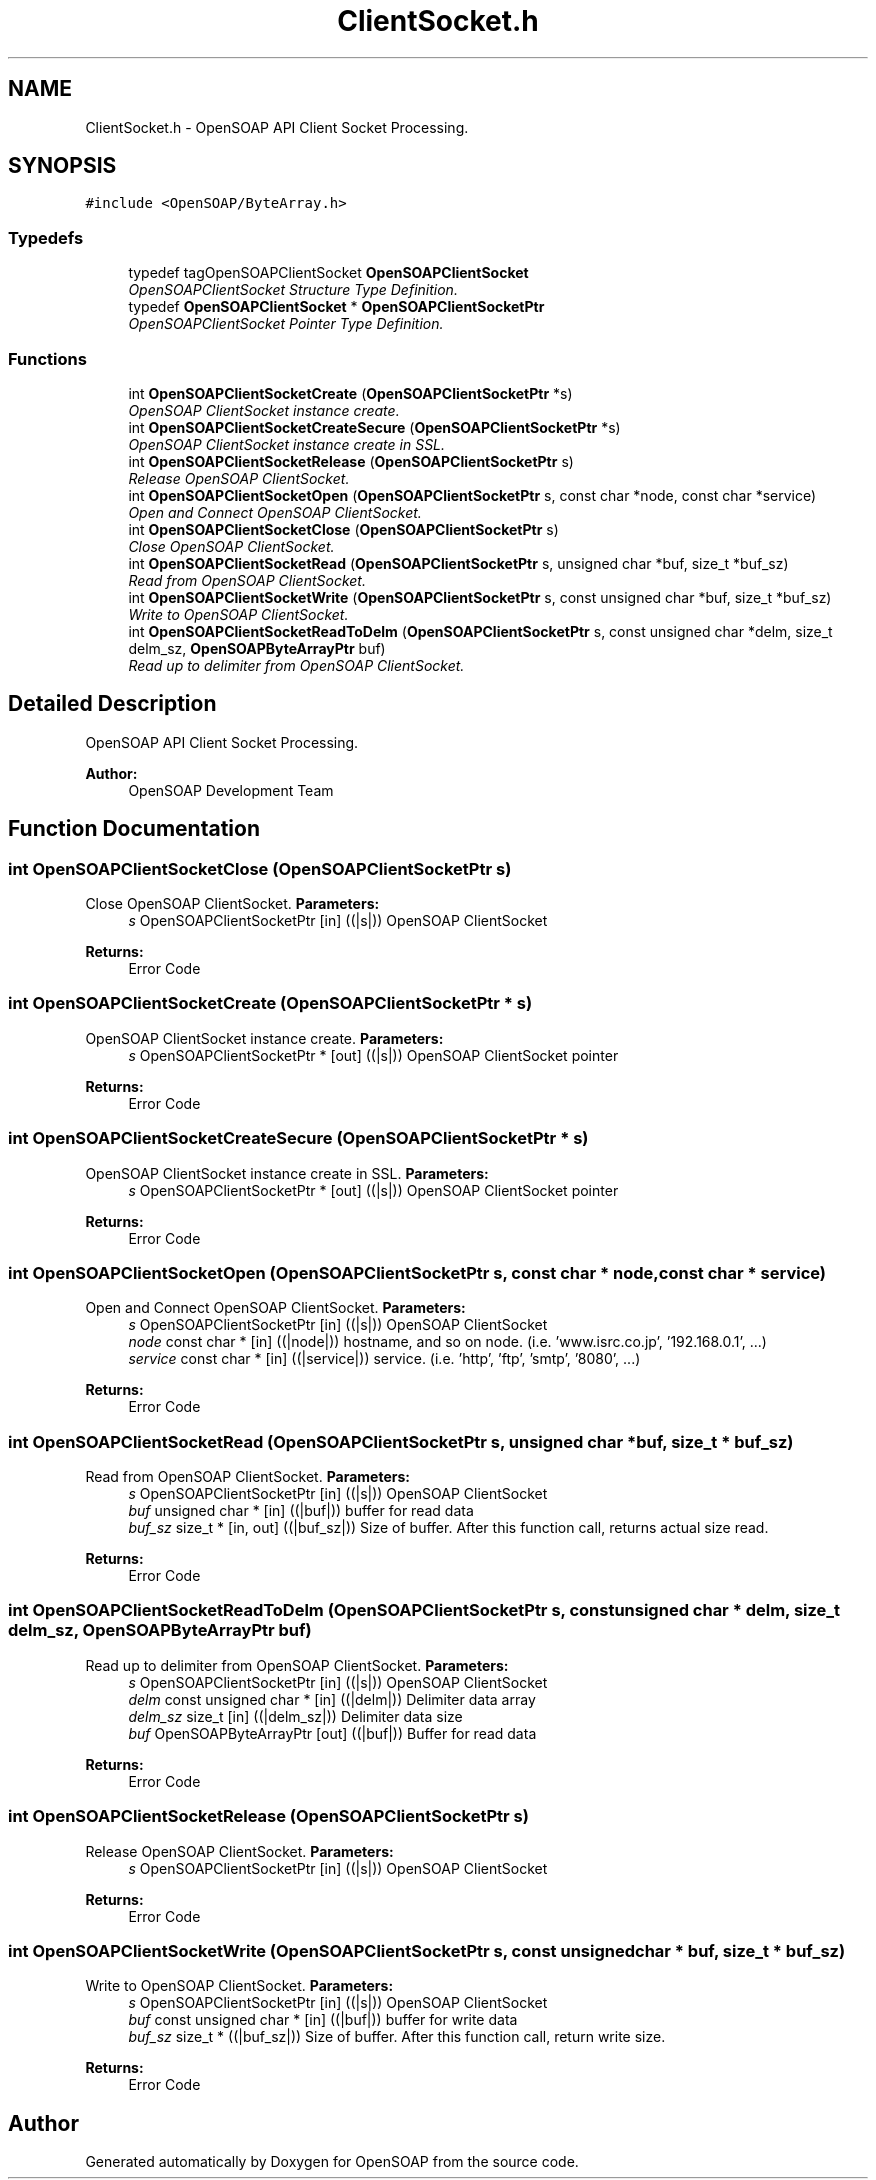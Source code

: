 .TH "ClientSocket.h" 3 "18 Oct 2004" "Version 1.0" "OpenSOAP" \" -*- nroff -*-
.ad l
.nh
.SH NAME
ClientSocket.h \- OpenSOAP API Client Socket Processing.  

.SH SYNOPSIS
.br
.PP
\fC#include <OpenSOAP/ByteArray.h>\fP
.br

.SS "Typedefs"

.in +1c
.ti -1c
.RI "typedef tagOpenSOAPClientSocket \fBOpenSOAPClientSocket\fP"
.br
.RI "\fIOpenSOAPClientSocket Structure Type Definition. \fP"
.ti -1c
.RI "typedef \fBOpenSOAPClientSocket\fP * \fBOpenSOAPClientSocketPtr\fP"
.br
.RI "\fIOpenSOAPClientSocket Pointer Type Definition. \fP"
.in -1c
.SS "Functions"

.in +1c
.ti -1c
.RI "int \fBOpenSOAPClientSocketCreate\fP (\fBOpenSOAPClientSocketPtr\fP *s)"
.br
.RI "\fIOpenSOAP ClientSocket instance create. \fP"
.ti -1c
.RI "int \fBOpenSOAPClientSocketCreateSecure\fP (\fBOpenSOAPClientSocketPtr\fP *s)"
.br
.RI "\fIOpenSOAP ClientSocket instance create in SSL. \fP"
.ti -1c
.RI "int \fBOpenSOAPClientSocketRelease\fP (\fBOpenSOAPClientSocketPtr\fP s)"
.br
.RI "\fIRelease OpenSOAP ClientSocket. \fP"
.ti -1c
.RI "int \fBOpenSOAPClientSocketOpen\fP (\fBOpenSOAPClientSocketPtr\fP s, const char *node, const char *service)"
.br
.RI "\fIOpen and Connect OpenSOAP ClientSocket. \fP"
.ti -1c
.RI "int \fBOpenSOAPClientSocketClose\fP (\fBOpenSOAPClientSocketPtr\fP s)"
.br
.RI "\fIClose OpenSOAP ClientSocket. \fP"
.ti -1c
.RI "int \fBOpenSOAPClientSocketRead\fP (\fBOpenSOAPClientSocketPtr\fP s, unsigned char *buf, size_t *buf_sz)"
.br
.RI "\fIRead from OpenSOAP ClientSocket. \fP"
.ti -1c
.RI "int \fBOpenSOAPClientSocketWrite\fP (\fBOpenSOAPClientSocketPtr\fP s, const unsigned char *buf, size_t *buf_sz)"
.br
.RI "\fIWrite to OpenSOAP ClientSocket. \fP"
.ti -1c
.RI "int \fBOpenSOAPClientSocketReadToDelm\fP (\fBOpenSOAPClientSocketPtr\fP s, const unsigned char *delm, size_t delm_sz, \fBOpenSOAPByteArrayPtr\fP buf)"
.br
.RI "\fIRead up to delimiter from OpenSOAP ClientSocket. \fP"
.in -1c
.SH "Detailed Description"
.PP 
OpenSOAP API Client Socket Processing. 

\fBAuthor:\fP
.RS 4
OpenSOAP Development Team
.RE
.PP

.SH "Function Documentation"
.PP 
.SS "int OpenSOAPClientSocketClose (\fBOpenSOAPClientSocketPtr\fP s)"
.PP
Close OpenSOAP ClientSocket. \fBParameters:\fP
.RS 4
\fIs\fP OpenSOAPClientSocketPtr [in] ((|s|)) OpenSOAP ClientSocket 
.RE
.PP
\fBReturns:\fP
.RS 4
Error Code 
.RE
.PP

.SS "int OpenSOAPClientSocketCreate (\fBOpenSOAPClientSocketPtr\fP * s)"
.PP
OpenSOAP ClientSocket instance create. \fBParameters:\fP
.RS 4
\fIs\fP OpenSOAPClientSocketPtr * [out] ((|s|)) OpenSOAP ClientSocket pointer 
.RE
.PP
\fBReturns:\fP
.RS 4
Error Code 
.RE
.PP

.SS "int OpenSOAPClientSocketCreateSecure (\fBOpenSOAPClientSocketPtr\fP * s)"
.PP
OpenSOAP ClientSocket instance create in SSL. \fBParameters:\fP
.RS 4
\fIs\fP OpenSOAPClientSocketPtr * [out] ((|s|)) OpenSOAP ClientSocket pointer 
.RE
.PP
\fBReturns:\fP
.RS 4
Error Code 
.RE
.PP

.SS "int OpenSOAPClientSocketOpen (\fBOpenSOAPClientSocketPtr\fP s, const char * node, const char * service)"
.PP
Open and Connect OpenSOAP ClientSocket. \fBParameters:\fP
.RS 4
\fIs\fP OpenSOAPClientSocketPtr [in] ((|s|)) OpenSOAP ClientSocket 
.br
\fInode\fP const char * [in] ((|node|)) hostname, and so on node. (i.e. 'www.isrc.co.jp', '192.168.0.1', ...) 
.br
\fIservice\fP const char * [in] ((|service|)) service. (i.e. 'http', 'ftp', 'smtp', '8080', ...) 
.RE
.PP
\fBReturns:\fP
.RS 4
Error Code 
.RE
.PP

.SS "int OpenSOAPClientSocketRead (\fBOpenSOAPClientSocketPtr\fP s, unsigned char * buf, size_t * buf_sz)"
.PP
Read from OpenSOAP ClientSocket. \fBParameters:\fP
.RS 4
\fIs\fP OpenSOAPClientSocketPtr [in] ((|s|)) OpenSOAP ClientSocket 
.br
\fIbuf\fP unsigned char * [in] ((|buf|)) buffer for read data 
.br
\fIbuf_sz\fP size_t * [in, out] ((|buf_sz|)) Size of buffer. After this function call, returns actual size read. 
.RE
.PP
\fBReturns:\fP
.RS 4
Error Code 
.RE
.PP

.SS "int OpenSOAPClientSocketReadToDelm (\fBOpenSOAPClientSocketPtr\fP s, const unsigned char * delm, size_t delm_sz, \fBOpenSOAPByteArrayPtr\fP buf)"
.PP
Read up to delimiter from OpenSOAP ClientSocket. \fBParameters:\fP
.RS 4
\fIs\fP OpenSOAPClientSocketPtr [in] ((|s|)) OpenSOAP ClientSocket 
.br
\fIdelm\fP const unsigned char * [in] ((|delm|)) Delimiter data array 
.br
\fIdelm_sz\fP size_t [in] ((|delm_sz|)) Delimiter data size 
.br
\fIbuf\fP OpenSOAPByteArrayPtr [out] ((|buf|)) Buffer for read data 
.RE
.PP
\fBReturns:\fP
.RS 4
Error Code 
.RE
.PP

.SS "int OpenSOAPClientSocketRelease (\fBOpenSOAPClientSocketPtr\fP s)"
.PP
Release OpenSOAP ClientSocket. \fBParameters:\fP
.RS 4
\fIs\fP OpenSOAPClientSocketPtr [in] ((|s|)) OpenSOAP ClientSocket 
.RE
.PP
\fBReturns:\fP
.RS 4
Error Code 
.RE
.PP

.SS "int OpenSOAPClientSocketWrite (\fBOpenSOAPClientSocketPtr\fP s, const unsigned char * buf, size_t * buf_sz)"
.PP
Write to OpenSOAP ClientSocket. \fBParameters:\fP
.RS 4
\fIs\fP OpenSOAPClientSocketPtr [in] ((|s|)) OpenSOAP ClientSocket 
.br
\fIbuf\fP const unsigned char * [in] ((|buf|)) buffer for write data 
.br
\fIbuf_sz\fP size_t * ((|buf_sz|)) Size of buffer. After this function call, return write size. 
.RE
.PP
\fBReturns:\fP
.RS 4
Error Code 
.RE
.PP

.SH "Author"
.PP 
Generated automatically by Doxygen for OpenSOAP from the source code.
